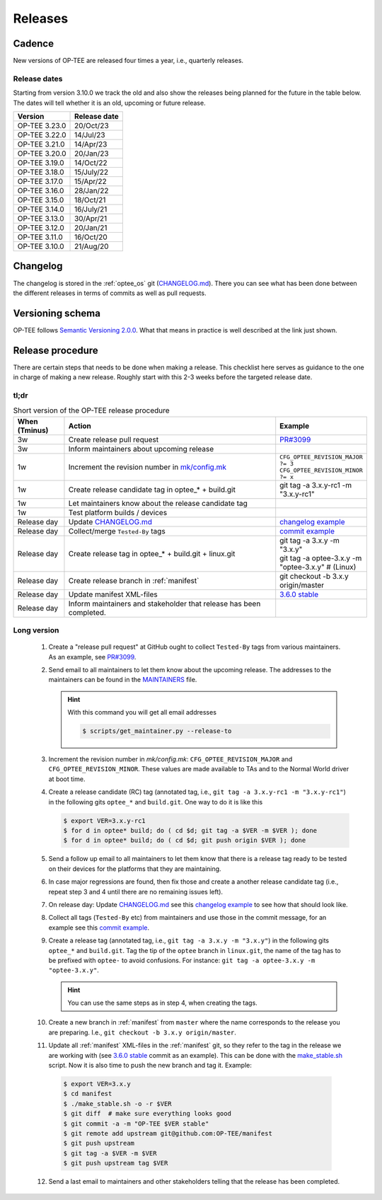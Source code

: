 .. _releases:

Releases
########

.. _releases_cadance:

Cadence
*******
New versions of OP-TEE are released four times a year, i.e., quarterly releases.

.. _release_dates:

Release dates
=============
Starting from version 3.10.0 we track the old and also show the releases being
planned for the future in the table below. The dates will tell whether it is an
old, upcoming or future release.

+---------------+--------------+
| Version       | Release date |
+===============+==============+
| OP-TEE 3.23.0 | 20/Oct/23    |
+---------------+--------------+
| OP-TEE 3.22.0 | 14/Jul/23    |
+---------------+--------------+
| OP-TEE 3.21.0 | 14/Apr/23    |
+---------------+--------------+
| OP-TEE 3.20.0 | 20/Jan/23    |
+---------------+--------------+
| OP-TEE 3.19.0 | 14/Oct/22    |
+---------------+--------------+
| OP-TEE 3.18.0 | 15/July/22   |
+---------------+--------------+
| OP-TEE 3.17.0 | 15/Apr/22    |
+---------------+--------------+
| OP-TEE 3.16.0 | 28/Jan/22    |
+---------------+--------------+
| OP-TEE 3.15.0 | 18/Oct/21    |
+---------------+--------------+
| OP-TEE 3.14.0 | 16/July/21   |
+---------------+--------------+
| OP-TEE 3.13.0 | 30/Apr/21    |
+---------------+--------------+
| OP-TEE 3.12.0 | 20/Jan/21    |
+---------------+--------------+
| OP-TEE 3.11.0 | 16/Oct/20    |
+---------------+--------------+
| OP-TEE 3.10.0 | 21/Aug/20    |
+---------------+--------------+

.. _releases_changelog:

Changelog
*********
The changelog is stored in the :ref:`optee_os` git (CHANGELOG.md_). There you
can see what has been done between the different releases in terms of commits as
well as pull requests.

.. _releases_versioning_schema:

Versioning schema
*****************
OP-TEE follows `Semantic Versioning 2.0.0`_. What that means in practice is well
described at the link just shown.

.. _releases_release_procedure:

Release procedure
*****************
There are certain steps that needs to be done when making a release. This
checklist here serves as guidance to the one in charge of making a new release.
Roughly start with this 2-3 weeks before the targeted release date.

tl;dr
=====
.. list-table:: Short version of the OP-TEE release procedure
    :widths: 60 300 10
    :header-rows: 1

    * - When
        (Tminus)
      - Action
      - Example

    * - 3w
      - Create release pull request
      - `PR#3099`_

    * - 3w
      - Inform maintainers about upcoming release
      -

    * - 1w
      - Increment the revision number in `mk/config.mk`_
      - ``CFG_OPTEE_REVISION_MAJOR ?= 3`` ``CFG_OPTEE_REVISION_MINOR ?= x``

    * - 1w
      - Create release candidate tag in optee_* + build.git
      - git tag -a 3.x.y-rc1 -m "3.x.y-rc1"

    * - 1w
      - Let maintainers know about the release candidate tag
      -

    * - 1w
      - Test platform builds / devices
      -

    * - Release day
      - Update CHANGELOG.md_
      - `changelog example`_

    * - Release day
      - Collect/merge ``Tested-By`` tags
      - `commit example`_

    * - Release day
      - Create release tag in optee_* + build.git + linux.git
      - | git tag -a 3.x.y -m "3.x.y"
        | git tag -a optee-3.x.y -m "optee-3.x.y" # (Linux)

    * - Release day
      - Create release branch in :ref:`manifest`
      - git checkout -b 3.x.y origin/master

    * - Release day
      - Update manifest XML-files
      - `3.6.0 stable`_

    * - Release day
      - Inform maintainers and stakeholder that release has been completed.
      -


Long version
============

    1. Create a "release pull request" at GitHub ought to collect ``Tested-By``
       tags from various maintainers. As an example, see `PR#3099`_.

    2. Send email to all maintainers to let them know about the upcoming
       release. The addresses to the maintainers can be found in the
       MAINTAINERS_ file.

       .. hint::
            With this command you will get all email addresses

            .. code-block:: bash

                $ scripts/get_maintainer.py --release-to

    3. Increment the revision number in `mk/config.mk`:
       ``CFG_OPTEE_REVISION_MAJOR`` and ``CFG_OPTEE_REVISION_MINOR``. These
       values are made available to TAs and to the Normal World driver at boot
       time.

    4. Create a release candidate (RC) tag (annotated tag, i.e., ``git tag -a
       3.x.y-rc1 -m "3.x.y-rc1"``) in the following gits
       ``optee_*`` and ``build.git``. One way to do it is like this

       .. code-block:: bash

            $ export VER=3.x.y-rc1
            $ for d in optee* build; do ( cd $d; git tag -a $VER -m $VER ); done
            $ for d in optee* build; do ( cd $d; git push origin $VER ); done


    5. Send a follow up email to all maintainers to let them know that there is
       a release tag ready to be tested on their devices for the platforms that
       they are maintaining.

    6. In case major regressions are found, then fix those and create a another
       release candidate tag (i.e., repeat step 3 and 4 until there are no
       remaining issues left).

    7. On release day: Update CHANGELOG.md_ see this `changelog example`_ to see
       how that should look like.

    8. Collect all tags (``Tested-By`` etc) from maintainers and use those in
       the commit message, for an example see this `commit example`_.

    9. Create a release tag (annotated tag, i.e., ``git tag -a 3.x.y -m
       "3.x.y"``) in the following gits ``optee_*`` and ``build.git``. Tag the
       tip of the ``optee`` branch in ``linux.git``, the name of the tag has
       to be prefixed with ``optee-`` to avoid confusions. For instance:
       ``git tag -a optee-3.x.y -m "optee-3.x.y"``.

       .. hint::

            You can use the same steps as in step 4, when creating the tags.

    10. Create a new branch in :ref:`manifest` from ``master`` where the name
        corresponds to the release you are preparing. I.e., ``git checkout -b
        3.x.y origin/master``.


    11. Update all :ref:`manifest` XML-files in the :ref:`manifest` git, so they
        refer to the tag in the release we are working with (see `3.6.0 stable`_
        commit as an example). This can be done with the make_stable.sh_ script.
        Now it is also time to push the new branch and tag it. Example:

       .. code-block:: bash

            $ export VER=3.x.y
            $ cd manifest
            $ ./make_stable.sh -o -r $VER
            $ git diff  # make sure everything looks good
            $ git commit -a -m "OP-TEE $VER stable"
            $ git remote add upstream git@github.com:OP-TEE/manifest
            $ git push upstream
            $ git tag -a $VER -m $VER
            $ git push upstream tag $VER

    12. Send a last email to maintainers and other stakeholders telling that the
        release has been completed.


.. _3.6.0 stable: https://github.com/OP-TEE/manifest/commit/f181e959c21baddce82552104daf81a25f8fd898
.. _CHANGELOG.md: https://github.com/OP-TEE/optee_os/blob/master/CHANGELOG.md
.. _changelog example: https://github.com/OP-TEE/optee_os/commit/f398d4923da875370149ffee45c963d7adb41495#diff-4ac32a78649ca5bdd8e0ba38b7006a1e
.. _commit example: https://github.com/OP-TEE/optee_os/commit/f398d4923da875370149ffee45c963d7adb41495
.. _MAINTAINERS: https://github.com/OP-TEE/optee_os/blob/master/MAINTAINERS
.. _make_stable.sh: https://github.com/OP-TEE/manifest/blob/master/make_stable.sh
.. _PR#3099: https://github.com/OP-TEE/optee_os/pull/3099
.. _Semantic Versioning 2.0.0: https://semver.org
.. _mk/config.mk: https://github.com/OP-TEE/optee_os/blob/master/mk/config.mk
